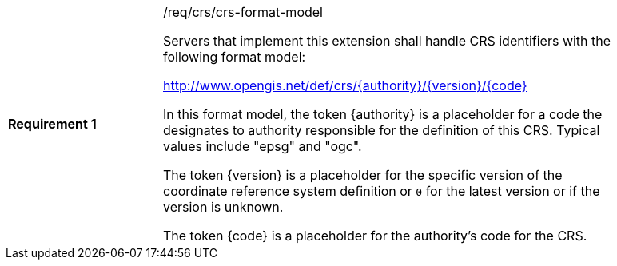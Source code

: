 [width="90%",cols="2,6a"]
|===
|*Requirement {counter:req-id}* |/req/crs/crs-format-model +

Servers that implement this extension shall handle CRS identifiers with the
following format model:

http://www.opengis.net/def/crs/{authority}/{version}/{code}

In this format model, the token {authority} is a placeholder for a code the
designates to authority responsible for the definition of this CRS.  Typical
values include "epsg" and "ogc".

The token {version} is a placeholder for the specific version of the coordinate
reference system definition or `0` for the latest version or if the version
is unknown.

The token {code} is a placeholder for the authority's code for the CRS.

|===
